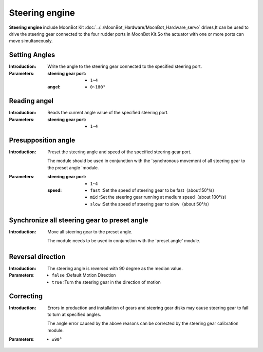 Steering engine
=========

**Steering engine** include MoonBot Kit :doc:`../../MoonBot_Hardware/MoonBot_Hardware_servo` drives,It can be used to drive the steering gear connected to the four rudder ports in MoonBot Kit.So the actuator with one or more ports can move simultaneously.

.. image:: images/servo.png

Setting Angles
-----------

.. image:: images/servo_write.png

:Introduction:

    Write the angle to the steering gear connected to the specified steering port.

:Parameters:

    :steering gear port:

        - ``1~4``

    :angel:

        - ``0~180°``

Reading angel
-----------

.. image:: images/servo_read.png

:Introduction:

    Reads the current angle value of the specified steering port.

:Parameters:

    :steering gear port:

        - ``1~4``

Presupposition angle
----------

.. image:: images/servo_set_angle.png

:Introduction:

    Preset the steering angle and speed of the specified steering gear port.

    The module should be used in conjunction with the `synchronous movement of all steering gear to the preset angle `module.

:Parameters:

    :steering gear port:

        - ``1~4``

    :speed:

        - ``fast`` :Set the speed of steering gear to be fast（about150°/s）
        - ``mid`` :Set the steering gear running at medium speed（about 100°/s）
        - ``slow`` :Set the speed of steering gear to slow（about 50°/s）

Synchronize all steering gear to preset angle
---------------------------------

.. image:: images/servo_move_all.png

:Introduction:

    Move all steering gear to the preset angle.

    The module needs to be used in conjunction with the `preset angle' module.

Reversal direction
------------

.. image:: images/servo_reverse.png

:Introduction:

    The steering angle is reversed with 90 degree as the median value.

:Parameters:

    - ``false`` :Default Motion Direction
    - ``true`` :Turn the steering gear in the direction of motion

Correcting
----------

.. image:: images/servo_correction.png

:Introduction:

    Errors in production and installation of gears and steering gear disks may cause steering gear to fail to turn at specified angles.

    The angle error caused by the above reasons can be corrected by the steering gear calibration module.

:Parameters:

    - ``±90°``
